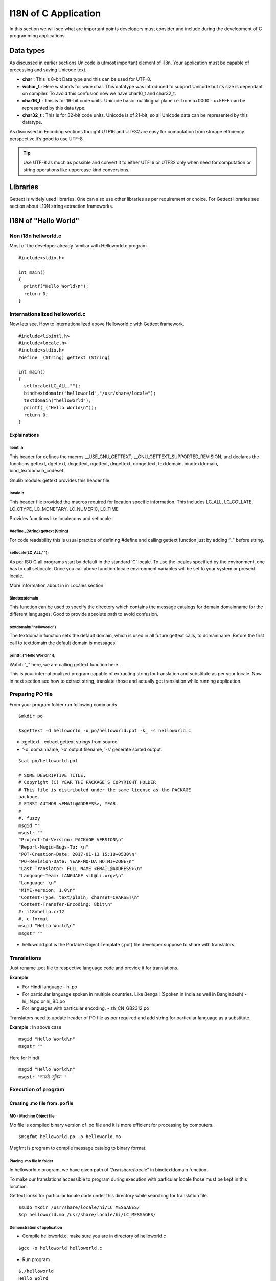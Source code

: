 I18N of C Application
#####################

In this section we will see what are important points developers must consider and include during the development of C programming applications.

Data types
**********

As discussed in earlier sections Unicode is utmost important element of i18n. Your application must be capable of processing and saving Unicode text.

- **char** : This is 8-bit Data type and this can be used for UTF-8.

- **wchar_t** : Here w stands for wide char. This datatype was introduced to support Unicode but its size is dependant on compiler. To avoid this confusion now we have char16_t and char32_t.

- **char16_t** : This is for 16-bit code units. Unicode basic multilingual plane i.e. from u+0000 - u+FFFF can be represented by this data type.

- **char32_t** : This is for 32-bit code units. Unicode is of 21-bit, so all Unicode data can be represented by this datatype.

As discussed in Encoding sections thought UTF16 and UTF32 are easy for computation from storage efficiency perspective it’s good to use UTF-8.

.. Tip:: Use UTF-8 as much as possible and convert it to either UTF16 or UTF32 only when need for computation or string operations like uppercase kind conversions.

.. TODO: Add program for convert UTF-8 from lowercase to uppercase

Libraries
*********

Gettext is widely used libraries. One can also use other libraries as per requirement or choice. For Gettext libraries see section about L10N string extraction frameworks.

I18N of "Hello World"
*********************

Non i18n hellworld.c
====================

Most of the developer already familiar with Helloworld.c program.

::

    #include<stdio.h>

    int main()
    {
      printf("Hello World\n");
      return 0;
    }

Internationalized helloworld.c
==============================

Now lets see, How to internationalized above Helloworld.c with Gettext framework.

::

    #include<libintl.h>
    #include<locale.h>
    #include<stdio.h>
    #define _(String) gettext (String)
    
    int main()
    {
      setlocale(LC_ALL,"");
      bindtextdomain("helloworld","/usr/share/locale");
      textdomain("helloworld");
      printf(_("Hello World\n"));
      return 0;
    }


Explainations
-------------

libintl.h
^^^^^^^^^

This header for defines the macros __USE_GNU_GETTEXT, __GNU_GETTEXT_SUPPORTED_REVISION, and declares the functions gettext, dgettext, dcgettext, ngettext, dngettext, dcngettext, textdomain, bindtextdomain,
bind_textdomain_codeset.

Gnulib module: gettext provides this header file.

locale.h
^^^^^^^^

This header file provided the macros required for location specific information. This includes
LC_ALL, LC_COLLATE, LC_CTYPE, LC_MONETARY, LC_NUMERIC, LC_TIME

Provides functions like localeconv and setlocale.

#define _(String) gettext (String)
^^^^^^^^^^^^^^^^^^^^^^^^^^^^^^^^^^

For code readability this is usual practice of defining #define and calling gettext function just by adding “_” before string.

setlocale(LC_ALL,"");
^^^^^^^^^^^^^^^^^^^^^

As per ISO C all programs start by default in the standard ‘C’ locale. To use the locales specified by the environment, one has to call setlocale. Once you call above function locale environment variables will be set to your system or present locale.

More information about in in Locales section.

Bindtextdomain
^^^^^^^^^^^^^^

This function can be used to specify the directory which contains the message catalogs for domain domainname for the different languages. Good to provide absolute path to avoid confusion.

textdomain("helloworld")
^^^^^^^^^^^^^^^^^^^^^^^^

The textdomain function sets the default domain, which is used in all future gettext calls, to domainname. Before the first call to textdomain the default domain is messages.

printf(_("Hello World\n"));
^^^^^^^^^^^^^^^^^^^^^^^^^^^

Watch “_” here, we are calling gettext function here.

This is your internationalized program capable of extracting string for translation and substitute as per your locale. Now in next section see how to extract string, translate those and actually get translation while running application.

Preparing PO file
=================

From your program folder run following commands

::

   $mkdir po

   $xgettext -d helloworld -o po/helloworld.pot -k_ -s helloworld.c

- xgettext - extract gettext strings from source.

- ‘-d’ domainname, ‘-o’ output filename, ‘-s’ generate sorted output.

::

   $cat po/helloworld.pot

   # SOME DESCRIPTIVE TITLE.
   # Copyright (C) YEAR THE PACKAGE'S COPYRIGHT HOLDER
   # This file is distributed under the same license as the PACKAGE
   package.
   # FIRST AUTHOR <EMAIL@ADDRESS>, YEAR.
   #
   #, fuzzy
   msgid ""
   msgstr ""
   "Project-Id-Version: PACKAGE VERSION\n"
   "Report-Msgid-Bugs-To: \n"
   "POT-Creation-Date: 2017-01-13 15:18+0530\n"
   "PO-Revision-Date: YEAR-MO-DA HO:MI+ZONE\n"
   "Last-Translator: FULL NAME <EMAIL@ADDRESS>\n"
   "Language-Team: LANGUAGE <LL@li.org>\n"
   "Language: \n"
   "MIME-Version: 1.0\n"
   "Content-Type: text/plain; charset=CHARSET\n"
   "Content-Transfer-Encoding: 8bit\n"
   #: i18nhello.c:12
   #, c-format
   msgid "Hello World\n"
   msgstr ""

- helloworld.pot is the Portable Object Template (.pot) file developer suppose to share with translators.

Translations
============

Just rename .pot file to respective language code and provide it for translations.

**Example**

- For Hindi language - hi.po

- For particular language spoken in multiple countries. Like Bengali (Spoken in India as well in Bangladesh) - hi_IN.po or hi_BD.po

- For languages with particular encoding.
  - zh_CN_GB2312.po

Translators need to update header of PO file as per required and add string for particular language as a substitute.

**Example** : In above case

::
 
   msgid "Hello World\n"
   msgstr ""

Here for Hindi

::

  msgid "Hello World\n"
  msgstr "नमस्ते दुनिया "


Execution of program
====================

Creating .mo file from .po file
-------------------------------

MO - Machine Object file
^^^^^^^^^^^^^^^^^^^^^^^^
Mo file is compiled binary version of .po file and it is more efficient for processing by computers.

::

   $msgfmt helloworld.po -o helloworld.mo

Msgfmt is program to compile message catalog to binary format.

Placing .mo file in folder
^^^^^^^^^^^^^^^^^^^^^^^^^^

In helloworld.c program, we have given path of “/usr/share/locale” in bindtextdomain function.

To make our translations accessible to program during execution with particular locale those must be kept in this location.

Gettext looks for particular locale code under this directory while searching for translation file.

::

   $sudo mkdir /usr/share/locale/hi/LC_MESSAGES/
   $cp helloworld.mo /usr/share/locale/hi/LC_MESSAGES/

Demonstration of application
^^^^^^^^^^^^^^^^^^^^^^^^^^^^

- Compile helloworld.c, make sure you are in directory of helloworld.c

::

   $gcc -o helloworld helloworld.c

- Run program

::

   $./helloworld
   Hello Wolrd
   $LANG=hi_IN ./helloworld
   नम ते द ु नया

Automation for i18n
^^^^^^^^^^^^^^^^^^^

In above helloworld.c internationalization we did many step one by one. In real life programming once .POT file is generated developer need to copy it for many languages and distribute them to translators and after collecting build application accordingly.

**Example**:

::

    1  $xgettext -d helloworld -o po/helloworld.pot -k_ -s helloworld.c
    2  cp po/helloworld.pot hi.po
       # Get translated hi.po from Translator
       
    3  $msgfmt helloworld.po -o helloworld.mo
    4  cp helloworld.mo /usr/share/locale/hi/LC_MESSAGES/

One need to generalize above steps using autotools or Makefile as per requirement of program.
